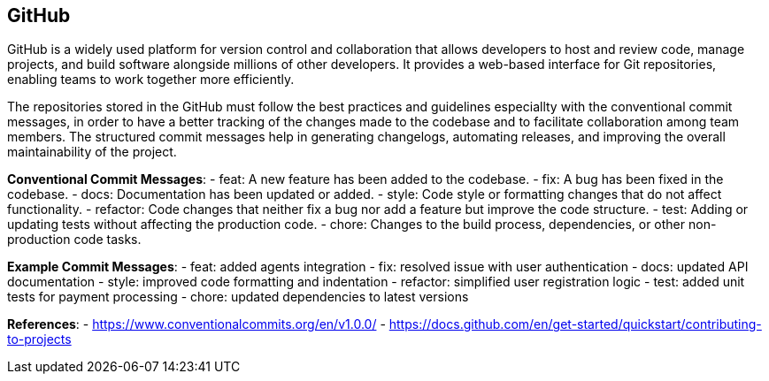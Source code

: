 == GitHub
GitHub is a widely used platform for version control and collaboration that allows developers to host and review code, manage projects, and build software alongside millions of other developers. It provides a web-based interface for Git repositories, enabling teams to work together more efficiently.

The repositories stored in the GitHub must follow the best practices and guidelines especiallty with the conventional commit messages, in order to have a better tracking of the changes made to the codebase and to facilitate collaboration among team members. The structured commit messages help in generating changelogs, automating releases, and improving the overall maintainability of the project.

*Conventional Commit Messages*:
    - feat: A new feature has been added to the codebase.
    - fix: A bug has been fixed in the codebase.
    - docs: Documentation has been updated or added.
    - style: Code style or formatting changes that do not affect functionality.
    - refactor: Code changes that neither fix a bug nor add a feature but improve the code structure.
    - test: Adding or updating tests without affecting the production code.
    - chore: Changes to the build process, dependencies, or other non-production code tasks.

*Example Commit Messages*:
    - feat: added agents integration
    - fix: resolved issue with user authentication
    - docs: updated API documentation
    - style: improved code formatting and indentation
    - refactor: simplified user registration logic
    - test: added unit tests for payment processing
    - chore: updated dependencies to latest versions

*References*:
    - https://www.conventionalcommits.org/en/v1.0.0/
    - https://docs.github.com/en/get-started/quickstart/contributing-to-projects
